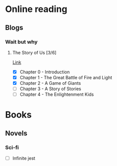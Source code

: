 
* Online reading
** Blogs
*** Wait but why
**** The Story of Us [3/6]
     [[https://waitbutwhy.com/2019/08/story-of-us.html][Link]]
     - [X] Chapter 0 - Introduction
     - [X] Chapter 1 - The Great Battle of Fire and Light
     - [X] Chapter 2 - A Game of Giants
     - [ ] Chapter 3 - A Story of Stories
     - [ ] Chapter 4 - The Enlightenment Kids
* Books
** Novels
*** Sci-fi
    - [ ] Infinite jest
